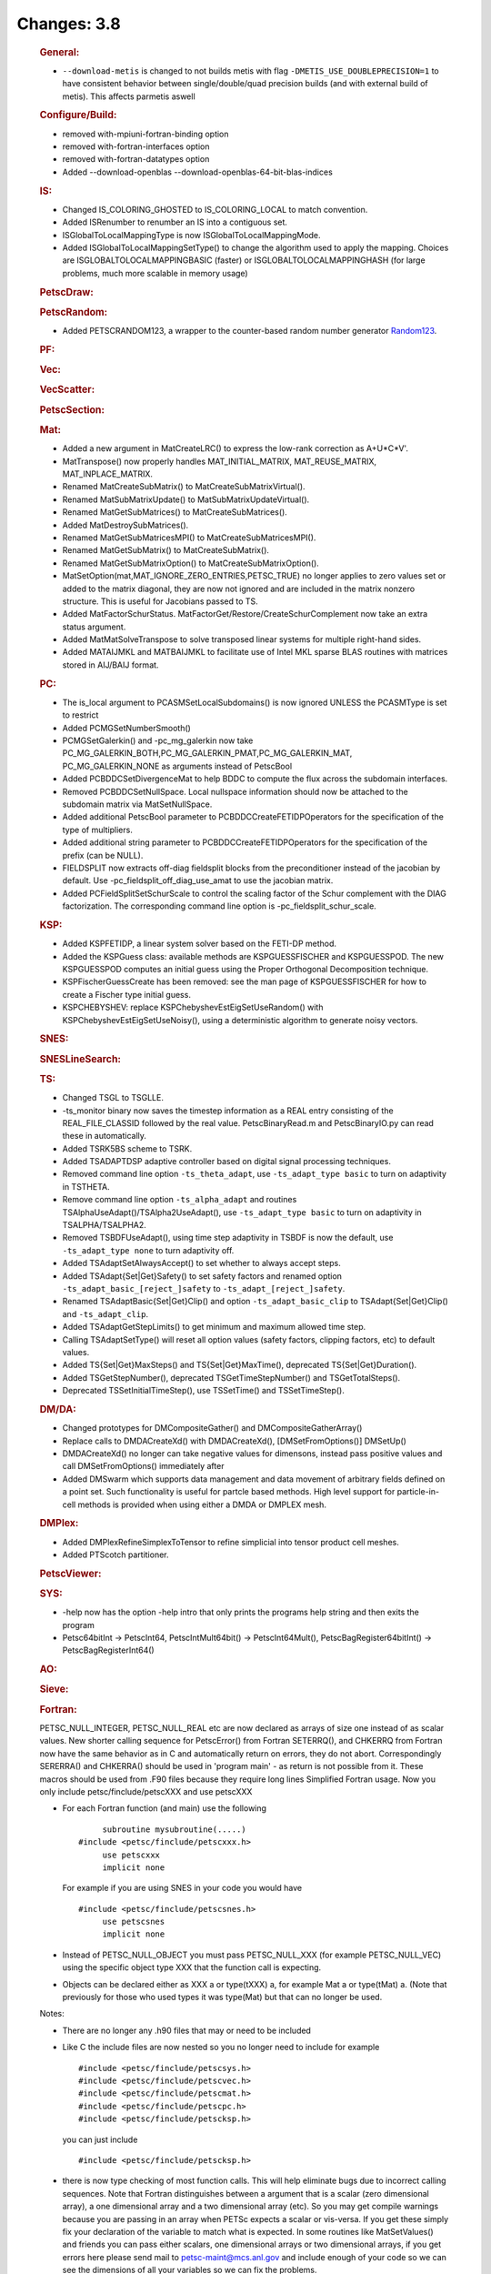 ============
Changes: 3.8
============


   .. rubric:: General:

   -  ``--download-metis`` is changed to not builds metis with flag
      ``-DMETIS_USE_DOUBLEPRECISION=1`` to have consistent behavior
      between single/double/quad precision builds (and with external
      build of metis). This affects parmetis aswell

   .. rubric:: Configure/Build:

   -  removed with-mpiuni-fortran-binding option
   -  removed with-fortran-interfaces option
   -  removed with-fortran-datatypes option
   -  Added --download-openblas --download-openblas-64-bit-blas-indices

   .. rubric:: IS:

   -  Changed IS_COLORING_GHOSTED to IS_COLORING_LOCAL to match
      convention.
   -  Added ISRenumber to renumber an IS into a contiguous set.
   -  ISGlobalToLocalMappingType is now ISGlobalToLocalMappingMode.
   -  Added ISGlobalToLocalMappingSetType() to change the algorithm used
      to apply the mapping. Choices are ISGLOBALTOLOCALMAPPINGBASIC
      (faster) or ISGLOBALTOLOCALMAPPINGHASH (for large problems, much
      more scalable in memory usage)

   .. rubric:: PetscDraw:

   .. rubric:: PetscRandom:

   -  Added PETSCRANDOM123, a wrapper to the counter-based random number
      generator
      `Random123 <http://www.deshawresearch.com/resources_random123.html>`__.

   .. rubric:: PF:

   .. rubric:: Vec:

   .. rubric:: VecScatter:

   .. rubric:: PetscSection:

   .. rubric:: Mat:

   -  Added a new argument in MatCreateLRC() to express the low-rank
      correction as A+U*C*V'.
   -  MatTranspose() now properly handles MAT_INITIAL_MATRIX,
      MAT_REUSE_MATRIX, MAT_INPLACE_MATRIX.
   -  Renamed MatCreateSubMatrix() to MatCreateSubMatrixVirtual().
   -  Renamed MatSubMatrixUpdate() to MatSubMatrixUpdateVirtual().
   -  Renamed MatGetSubMatrices() to MatCreateSubMatrices().
   -  Added MatDestroySubMatrices().
   -  Renamed MatGetSubMatricesMPI() to MatCreateSubMatricesMPI().
   -  Renamed MatGetSubMatrix() to MatCreateSubMatrix().
   -  Renamed MatGetSubMatrixOption() to MatCreateSubMatrixOption().
   -  MatSetOption(mat,MAT_IGNORE_ZERO_ENTRIES,PETSC_TRUE) no longer
      applies to zero values set or added to the matrix diagonal, they
      are now not ignored and are included in the matrix nonzero
      structure. This is useful for Jacobians passed to TS.
   -  Added MatFactorSchurStatus.
      MatFactorGet/Restore/CreateSchurComplement now take an extra
      status argument.
   -  Added MatMatSolveTranspose to solve transposed linear systems for
      multiple right-hand sides.
   -  Added MATAIJMKL and MATBAIJMKL to facilitate use of Intel MKL
      sparse BLAS routines with matrices stored in AIJ/BAIJ format.

   .. rubric:: PC:

   -  The is_local argument to PCASMSetLocalSubdomains() is now ignored
      UNLESS the PCASMType is set to restrict
   -  Added PCMGSetNumberSmooth()
   -  PCMGSetGalerkin() and -pc_mg_galerkin now take
      PC_MG_GALERKIN_BOTH,PC_MG_GALERKIN_PMAT,PC_MG_GALERKIN_MAT,
      PC_MG_GALERKIN_NONE as arguments instead of PetscBool
   -  Added PCBDDCSetDivergenceMat to help BDDC to compute the flux
      across the subdomain interfaces.
   -  Removed PCBDDCSetNullSpace. Local nullspace information should now
      be attached to the subdomain matrix via MatSetNullSpace.
   -  Added additional PetscBool parameter to
      PCBDDCCreateFETIDPOperators for the specification of the type of
      multipliers.
   -  Added additional string parameter to PCBDDCCreateFETIDPOperators
      for the specification of the prefix (can be NULL).
   -  FIELDSPLIT now extracts off-diag fieldsplit blocks from the
      preconditioner instead of the jacobian by default. Use
      -pc_fieldsplit_off_diag_use_amat to use the jacobian matrix.
   -  Added PCFieldSplitSetSchurScale to control the scaling factor of
      the Schur complement with the DIAG factorization. The
      corresponding command line option is -pc_fieldsplit_schur_scale.

   .. rubric:: KSP:

   -  Added KSPFETIDP, a linear system solver based on the FETI-DP
      method.
   -  Added the KSPGuess class: available methods are KSPGUESSFISCHER
      and KSPGUESSPOD. The new KSPGUESSPOD computes an initial guess
      using the Proper Orthogonal Decomposition technique.
   -  KSPFischerGuessCreate has been removed: see the man page of
      KSPGUESSFISCHER for how to create a Fischer type initial guess.
   -  KSPCHEBYSHEV: replace KSPChebyshevEstEigSetUseRandom() with
      KSPChebyshevEstEigSetUseNoisy(), using a deterministic algorithm
      to generate noisy vectors.

   .. rubric:: SNES:

   .. rubric:: SNESLineSearch:

   .. rubric:: TS:

   -  Changed TSGL to TSGLLE.
   -  -ts_monitor binary now saves the timestep information as a REAL
      entry consisting of the REAL_FILE_CLASSID followed by the real
      value. PetscBinaryRead.m and PetscBinaryIO.py can read these in
      automatically.
   -  Added TSRK5BS scheme to TSRK.
   -  Added TSADAPTDSP adaptive controller based on digital signal
      processing techniques.
   -  Removed command line option ``-ts_theta_adapt``, use
      ``-ts_adapt_type basic`` to turn on adaptivity in TSTHETA.
   -  Remove command line option ``-ts_alpha_adapt`` and routines
      TSAlphaUseAdapt()/TSAlpha2UseAdapt(), use ``-ts_adapt_type basic``
      to turn on adaptivity in TSALPHA/TSALPHA2.
   -  Removed TSBDFUseAdapt(), using time step adaptivity in TSBDF is
      now the default, use ``-ts_adapt_type none`` to turn adaptivity
      off.
   -  Added TSAdaptSetAlwaysAccept() to set whether to always accept
      steps.
   -  Added TSAdapt{Set|Get}Safety() to set safety factors and renamed
      option ``-ts_adapt_basic_[reject_]safety`` to
      ``-ts_adapt_[reject_]safety``.
   -  Renamed TSAdaptBasic{Set|Get}Clip() and option
      ``-ts_adapt_basic_clip`` to TSAdapt{Set|Get}Clip() and
      ``-ts_adapt_clip``.
   -  Added TSAdaptGetStepLimits() to get minimum and maximum allowed
      time step.
   -  Calling TSAdaptSetType() will reset all option values (safety
      factors, clipping factors, etc) to default values.
   -  Added TS{Set|Get}MaxSteps() and TS{Set|Get}MaxTime(), deprecated
      TS{Set|Get}Duration().
   -  Added TSGetStepNumber(), deprecated TSGetTimeStepNumber() and
      TSGetTotalSteps().
   -  Deprecated TSSetInitialTimeStep(), use TSSetTime() and
      TSSetTimeStep().

   .. rubric:: DM/DA:

   -  Changed prototypes for DMCompositeGather() and
      DMCompositeGatherArray()
   -  Replace calls to DMDACreateXd() with DMDACreateXd(),
      [DMSetFromOptions()] DMSetUp()
   -  DMDACreateXd() no longer can take negative values for dimensons,
      instead pass positive values and call DMSetFromOptions()
      immediately after
   -  Added DMSwarm which supports data management and data movement of
      arbitrary fields defined on a point set. Such functionality is
      useful for partcle based methods. High level support for
      particle-in-cell methods is provided when using either a DMDA or
      DMPLEX mesh.

   .. rubric:: DMPlex:

   -  Added DMPlexRefineSimplexToTensor to refine simplicial into tensor
      product cell meshes.
   -  Added PTScotch partitioner.

   .. rubric:: PetscViewer:

   .. rubric:: SYS:

   -  -help now has the option -help intro that only prints the programs
      help string and then exits the program
   -  Petsc64bitInt -> PetscInt64, PetscIntMult64bit() ->
      PetscInt64Mult(), PetscBagRegister64bitInt() ->
      PetscBagRegisterInt64()

   .. rubric:: AO:

   .. rubric:: Sieve:

   .. rubric:: Fortran:

   PETSC_NULL_INTEGER, PETSC_NULL_REAL etc are now declared as arrays of
   size one instead of as scalar values.
   New shorter calling sequence for PetscError() from Fortran
   SETERRQ(), and CHKERRQ from Fortran now have the same behavior as in
   C and automatically return on errors, they do not abort.
   Correspondingly SERERRA() and CHKERRA() should be used in 'program
   main' - as return is not possible from it. These macros should be
   used from .F90 files because they require long lines
   Simplified Fortran usage. Now you only include
   petsc/finclude/petscXXX and use petscXXX

   -  For each Fortran function (and main) use the following

      ::

              subroutine mysubroutine(.....)
         #include <petsc/finclude/petscxxx.h>
              use petscxxx
              implicit none
                   

      For example if you are using SNES in your code you would have

      ::

         #include <petsc/finclude/petscsnes.h>
              use petscsnes
              implicit none
                   

   -  Instead of PETSC_NULL_OBJECT you must pass PETSC_NULL_XXX (for
      example PETSC_NULL_VEC) using the specific object type XXX that
      the function call is expecting.

   -  Objects can be declared either as XXX a or type(tXXX) a, for
      example Mat a or type(tMat) a. (Note that previously for those who
      used types it was type(Mat) but that can no longer be used.

   Notes:

   -  There are no longer any .h90 files that may or need to be included

   -  Like C the include files are now nested so you no longer need to
      include for example

      ::

         #include <petsc/finclude/petscsys.h>
         #include <petsc/finclude/petscvec.h>
         #include <petsc/finclude/petscmat.h>
         #include <petsc/finclude/petscpc.h>
         #include <petsc/finclude/petscksp.h>
                     

      you can just include

      ::

         #include <petsc/finclude/petscksp.h>
                     

   -  there is now type checking of most function calls. This will help
      eliminate bugs due to incorrect calling sequences. Note that
      Fortran distinguishes between a argument that is a scalar (zero
      dimensional array), a one dimensional array and a two dimensional
      array (etc). So you may get compile warnings because you are
      passing in an array when PETSc expects a scalar or vis-versa. If
      you get these simply fix your declaration of the variable to match
      what is expected. In some routines like MatSetValues() and friends
      you can pass either scalars, one dimensional arrays or two
      dimensional arrays, if you get errors here please send mail to
      petsc-maint@mcs.anl.gov and include enough of your code so we can
      see the dimensions of all your variables so we can fix the
      problems.

   -  You can continue to use either fixed (.F extension) or free format
      (.F90 extension) for your source

   -  All the examples in PETSc have been updated so consult them for
      clarifications.
